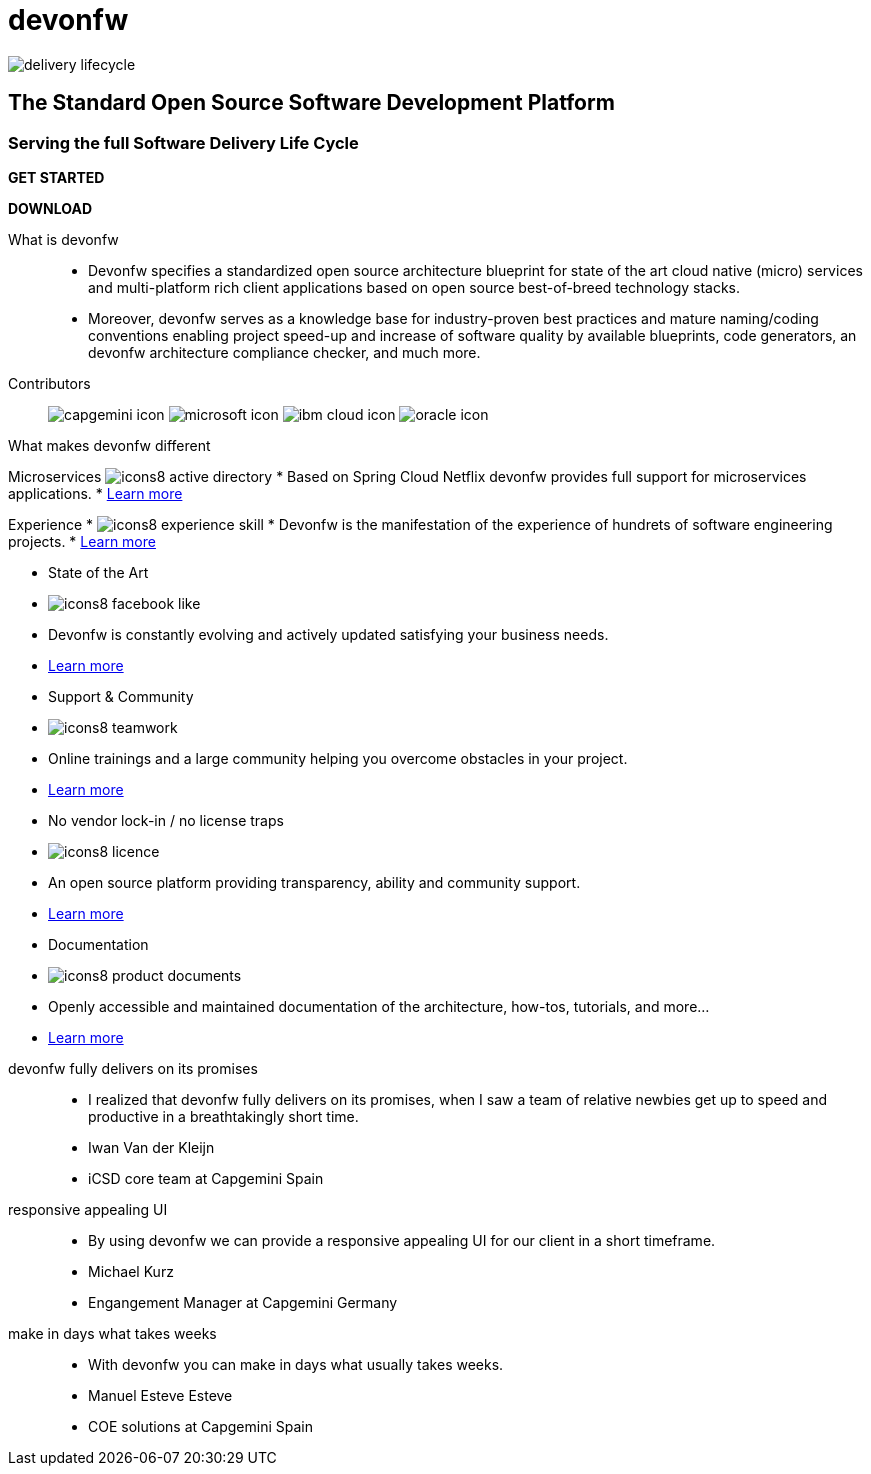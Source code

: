 :experimental:
= devonfw

[.bg-image]
image::/images/delivery-lifecycle.png[]

== The Standard Open Source Software Development Platform

=== Serving the full Software Delivery Life Cycle

[.blue-button]
btn:[GET STARTED]
[.white-button]
btn:[DOWNLOAD]

[.devonfw-intro]
What is devonfw::
  * Devonfw specifies a standardized open source architecture blueprint for state of the art cloud native (micro) services and multi-platform rich client applications based on open source best-of-breed technology stacks. 
  * Moreover, devonfw serves as a knowledge base for industry-proven best practices and mature naming/coding conventions enabling project speed-up and increase of software quality by available blueprints, code generators, an devonfw architecture compliance checker, and much more.

[.devonfw-contrib]
Contributors::
  image:../../images/capgemini-icon.svg[]
  image:../../images/microsoft-icon.svg[]
  image:../../images/ibm-cloud-icon.svg[]
  image:../../images/oracle-icon.svg[]

[.devonfw-diff .cards]

[.size-1-5]
What makes devonfw different::

[.custom-card]
Microservices
  image:../../images/icons8-active_directory.png[]
    * Based on Spring Cloud Netflix devonfw provides full support for microservices applications.
    * link:/index.html[Learn more]
[.custom-card]
Experience
    * image:../../images/icons8-experience_skill.png[]
    * Devonfw is the manifestation of the experience of hundrets of software engineering projects.
    * link:/index.html[Learn more]

[.custom-card]
  * State of the Art
    * image:../../images/icons8-facebook_like.png[]
    * Devonfw is constantly evolving and actively updated satisfying your business needs.
    * link:/index.html[Learn more]

[.custom-card]
  * Support & Community
    * image:../../images/icons8-teamwork.png[]
    * Online trainings and a large community helping you overcome obstacles in your project.
    * link:/index.html[Learn more]

[.custom-card]    
  * No vendor lock-in / no license traps
    * image:../../images/icons8-licence.png[]
    * An open source platform providing transparency, ability and community support.
    * link:/index.html[Learn more]

[.custom-card]
  * Documentation
    * image:../../images/icons8-product_documents.png[]
    * Openly accessible and maintained documentation of the architecture, how-tos, tutorials, and more...
    * link:/index.html[Learn more]

[.custom-carousel-height]
devonfw fully delivers on its promises::
  * I realized that devonfw fully delivers on its promises, when I saw a team of relative newbies get up to speed and productive in a breathtakingly short time.
  * Iwan Van der Kleijn
  * iCSD core team at Capgemini Spain
responsive appealing UI::
  * By using devonfw we can provide a responsive appealing UI for our client in a short timeframe.
  * Michael Kurz
  * Engangement Manager at Capgemini Germany
make in days what takes weeks::
  * With devonfw you can make in days what usually takes weeks.
  * Manuel Esteve Esteve
  * COE solutions at Capgemini Spain
